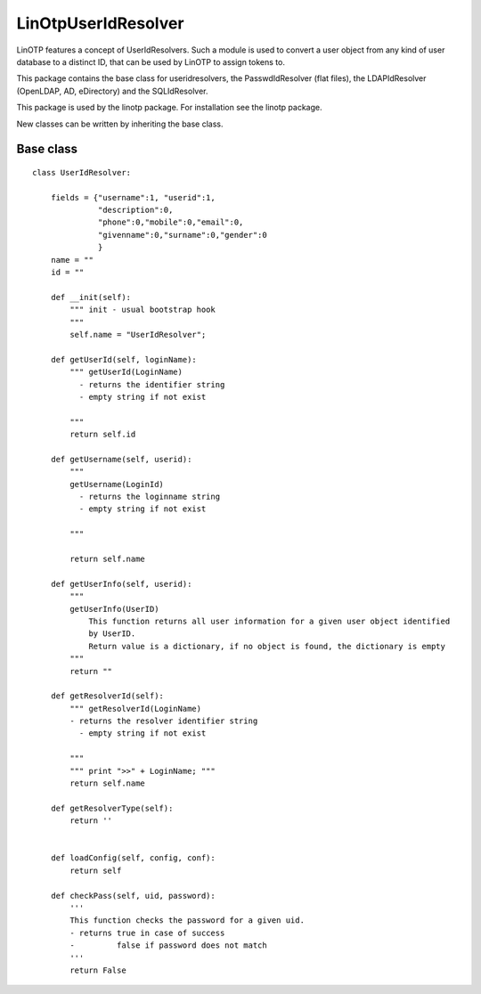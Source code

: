 LinOtpUserIdResolver
====================

LinOTP features a concept of UserIdResolvers. Such a module is used to convert a user object from
any kind of user database to a distinct ID, that can be used by LinOTP to assign tokens to.

This package contains the base class for useridresolvers, the PasswdIdResolver (flat files),
the LDAPIdResolver (OpenLDAP, AD, eDirectory) and the SQLIdResolver.

This package is used by the linotp package. For installation see the linotp package.

New classes can be written by inheriting the base class.

Base class
----------

::

	class UserIdResolver:

	    fields = {"username":1, "userid":1,
		      "description":0,
		      "phone":0,"mobile":0,"email":0,
		      "givenname":0,"surname":0,"gender":0
		      }
	    name = ""
	    id = ""

	    def __init(self):
		""" init - usual bootstrap hook 
		"""
		self.name = "UserIdResolver";

	    def getUserId(self, loginName):
		""" getUserId(LoginName) 
		  - returns the identifier string 
		  - empty string if not exist 
	
		"""
		return self.id

	    def getUsername(self, userid):
		""" 
		getUsername(LoginId) 
		  - returns the loginname string 
		  - empty string if not exist 
	
		"""

		return self.name

	    def getUserInfo(self, userid):
		""" 
		getUserInfo(UserID)
		    This function returns all user information for a given user object identified
		    by UserID.
		    Return value is a dictionary, if no object is found, the dictionary is empty 
		"""
		return ""

	    def getResolverId(self):
		""" getResolverId(LoginName) 
		- returns the resolver identifier string 
		  - empty string if not exist 
	
		"""
		""" print ">>" + LoginName; """
		return self.name

	    def getResolverType(self):
		return ''


	    def loadConfig(self, config, conf):
		return self

	    def checkPass(self, uid, password):
		'''
		This function checks the password for a given uid.
		- returns true in case of success
		-         false if password does not match
		'''
		return False


